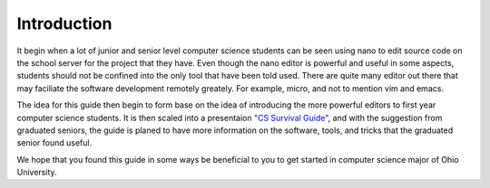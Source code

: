 .. I guess this is comment?

Introduction
==============================================
It begin when a lot of junior and senior level computer science students can be seen
using nano to edit source code on the school server for the project that they have. Even
though the nano editor is powerful and useful in some aspects, students should not be
confined into the only tool that have been told used. There are quite many editor
out there that may faciliate the software development remotely greately. For example,
micro, and not to mention vim and emacs.

The idea for this guide then begin to form base on the idea of introducing the
more powerful editors to first year computer science students. It is then scaled into
a presentaion `"CS Survival Guide" <https://docs.google.com/presentation/d/1iybf_B2hZ4G_OO1sBR0F6j50CJuYcPNC31zsP491o8o/edit?usp=sharing>`_,
and with the suggestion from graduated seniors, the guide
is planed to have more information on the software, tools, and tricks that the graduated senior
found useful.

We hope that you found this guide in some ways be beneficial to you to get started in computer
science major of Ohio University.
